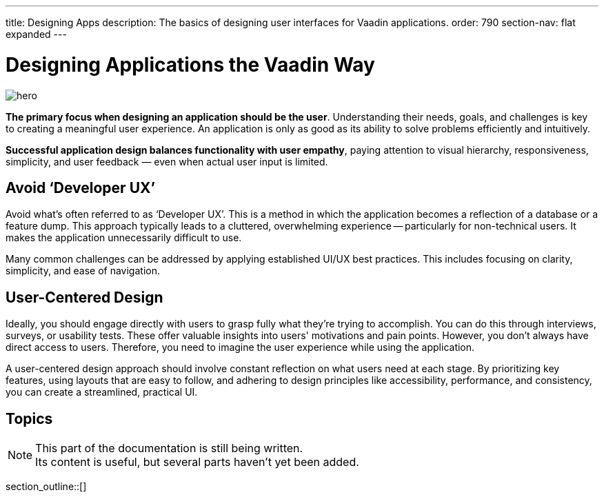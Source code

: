 ---
title: Designing Apps
description: The basics of designing user interfaces for Vaadin applications.
order: 790
section-nav: flat expanded
---


= Designing Applications the Vaadin Way

[.hero]
image::images/hero.svg[opts=inline]

[.large]
*The primary focus when designing an application should be the user*. Understanding their needs, goals, and challenges is key to creating a meaningful user experience. An application is only as good as its ability to solve problems efficiently and intuitively.

[.large]
*Successful application design balances functionality with user empathy*, paying attention to visual hierarchy, responsiveness, simplicity, and user feedback — even when actual user input is limited.

== Avoid ‘Developer UX’

Avoid what's often referred to as ‘Developer UX’. This is a method in which the application becomes a reflection of a database or a feature dump. This approach typically leads to a cluttered, overwhelming experience -- particularly for non-technical users. It makes the application unnecessarily difficult to use.

Many common challenges can be addressed by applying established UI/UX best practices. This includes focusing on clarity, simplicity, and ease of navigation.

== User-Centered Design

Ideally, you should engage directly with users to grasp fully what they're trying to accomplish. You can do this through interviews, surveys, or usability tests. These offer valuable insights into users' motivations and pain points. However, you don't always have direct access to users. Therefore, you need to imagine the user experience while using the application.

A user-centered design approach should involve constant reflection on what users need at each stage. By prioritizing key features, using layouts that are easy to follow, and adhering to design principles like accessibility, performance, and consistency, you can create a streamlined, practical UI.


== Topics

.This part of the documentation is still being written.
[.small]
[NOTE]
Its content is useful, but several parts haven't yet been added.

section_outline::[]

++++
<style>
.hero {
  --dots: var(--docs-gray-200);
  background-size: 4% 12%, 100%;
  background-position: 0% 2%;
  background-image: radial-gradient(circle, var(--dots) 1px, rgba(0, 0, 0, 0) 1px), linear-gradient(var(--docs-surface-color-2), var(--docs-surface-color-1));
  border-radius: var(--docs-border-radius-l);
}

[theme~=dark] .hero {
  --dots: var(--docs-gray-700);
  --docs-divider-color-2: var(--docs-gray-600);
}
<style>
++++
